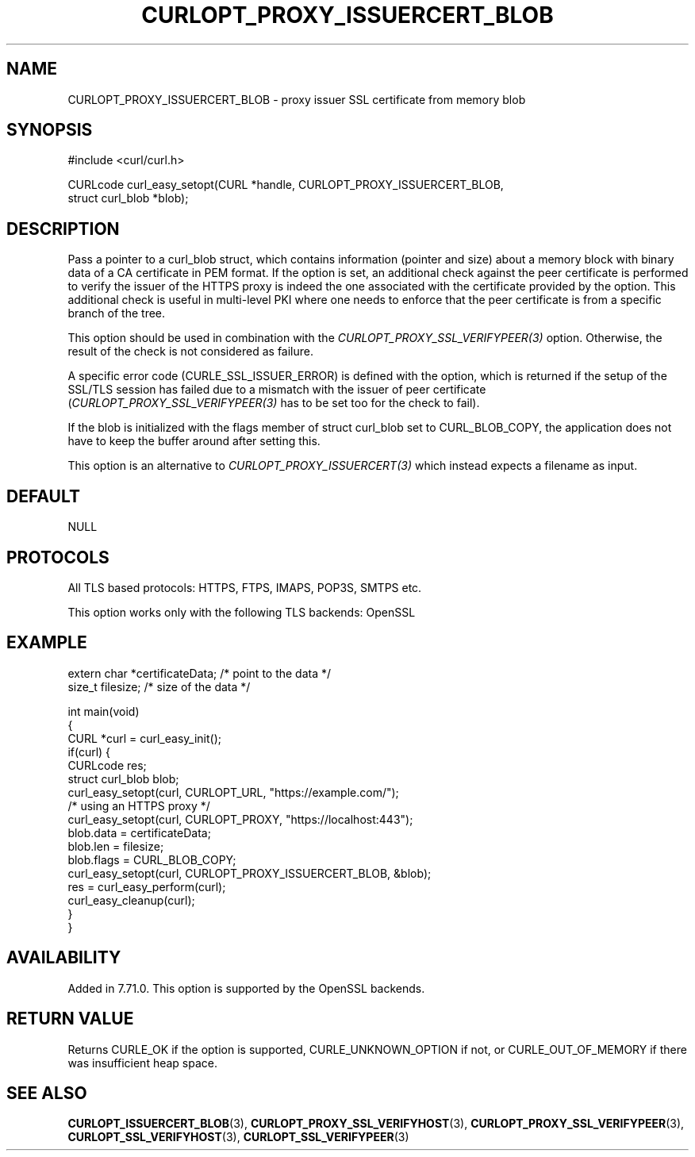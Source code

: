 .\" generated by cd2nroff 0.1 from CURLOPT_PROXY_ISSUERCERT_BLOB.md
.TH CURLOPT_PROXY_ISSUERCERT_BLOB 3 "2024-04-12" libcurl
.SH NAME
CURLOPT_PROXY_ISSUERCERT_BLOB \- proxy issuer SSL certificate from memory blob
.SH SYNOPSIS
.nf
#include <curl/curl.h>

CURLcode curl_easy_setopt(CURL *handle, CURLOPT_PROXY_ISSUERCERT_BLOB,
                          struct curl_blob *blob);
.fi
.SH DESCRIPTION
Pass a pointer to a curl_blob struct, which contains information (pointer and
size) about a memory block with binary data of a CA certificate in PEM
format. If the option is set, an additional check against the peer certificate
is performed to verify the issuer of the HTTPS proxy is indeed the one
associated with the certificate provided by the option. This additional check
is useful in multi\-level PKI where one needs to enforce that the peer
certificate is from a specific branch of the tree.

This option should be used in combination with the
\fICURLOPT_PROXY_SSL_VERIFYPEER(3)\fP option. Otherwise, the result of the
check is not considered as failure.

A specific error code (CURLE_SSL_ISSUER_ERROR) is defined with the option,
which is returned if the setup of the SSL/TLS session has failed due to a
mismatch with the issuer of peer certificate
(\fICURLOPT_PROXY_SSL_VERIFYPEER(3)\fP has to be set too for the check to fail).

If the blob is initialized with the flags member of struct curl_blob set to
CURL_BLOB_COPY, the application does not have to keep the buffer around after
setting this.

This option is an alternative to \fICURLOPT_PROXY_ISSUERCERT(3)\fP which
instead expects a filename as input.
.SH DEFAULT
NULL
.SH PROTOCOLS
All TLS based protocols: HTTPS, FTPS, IMAPS, POP3S, SMTPS etc.

This option works only with the following TLS backends:
OpenSSL
.SH EXAMPLE
.nf

extern char *certificateData; /* point to the data */
size_t filesize; /* size of the data */

int main(void)
{
  CURL *curl = curl_easy_init();
  if(curl) {
    CURLcode res;
    struct curl_blob blob;
    curl_easy_setopt(curl, CURLOPT_URL, "https://example.com/");
    /* using an HTTPS proxy */
    curl_easy_setopt(curl, CURLOPT_PROXY, "https://localhost:443");
    blob.data = certificateData;
    blob.len = filesize;
    blob.flags = CURL_BLOB_COPY;
    curl_easy_setopt(curl, CURLOPT_PROXY_ISSUERCERT_BLOB, &blob);
    res = curl_easy_perform(curl);
    curl_easy_cleanup(curl);
  }
}
.fi
.SH AVAILABILITY
Added in 7.71.0. This option is supported by the OpenSSL backends.
.SH RETURN VALUE
Returns CURLE_OK if the option is supported, CURLE_UNKNOWN_OPTION if not, or
CURLE_OUT_OF_MEMORY if there was insufficient heap space.
.SH SEE ALSO
.BR CURLOPT_ISSUERCERT_BLOB (3),
.BR CURLOPT_PROXY_SSL_VERIFYHOST (3),
.BR CURLOPT_PROXY_SSL_VERIFYPEER (3),
.BR CURLOPT_SSL_VERIFYHOST (3),
.BR CURLOPT_SSL_VERIFYPEER (3)
